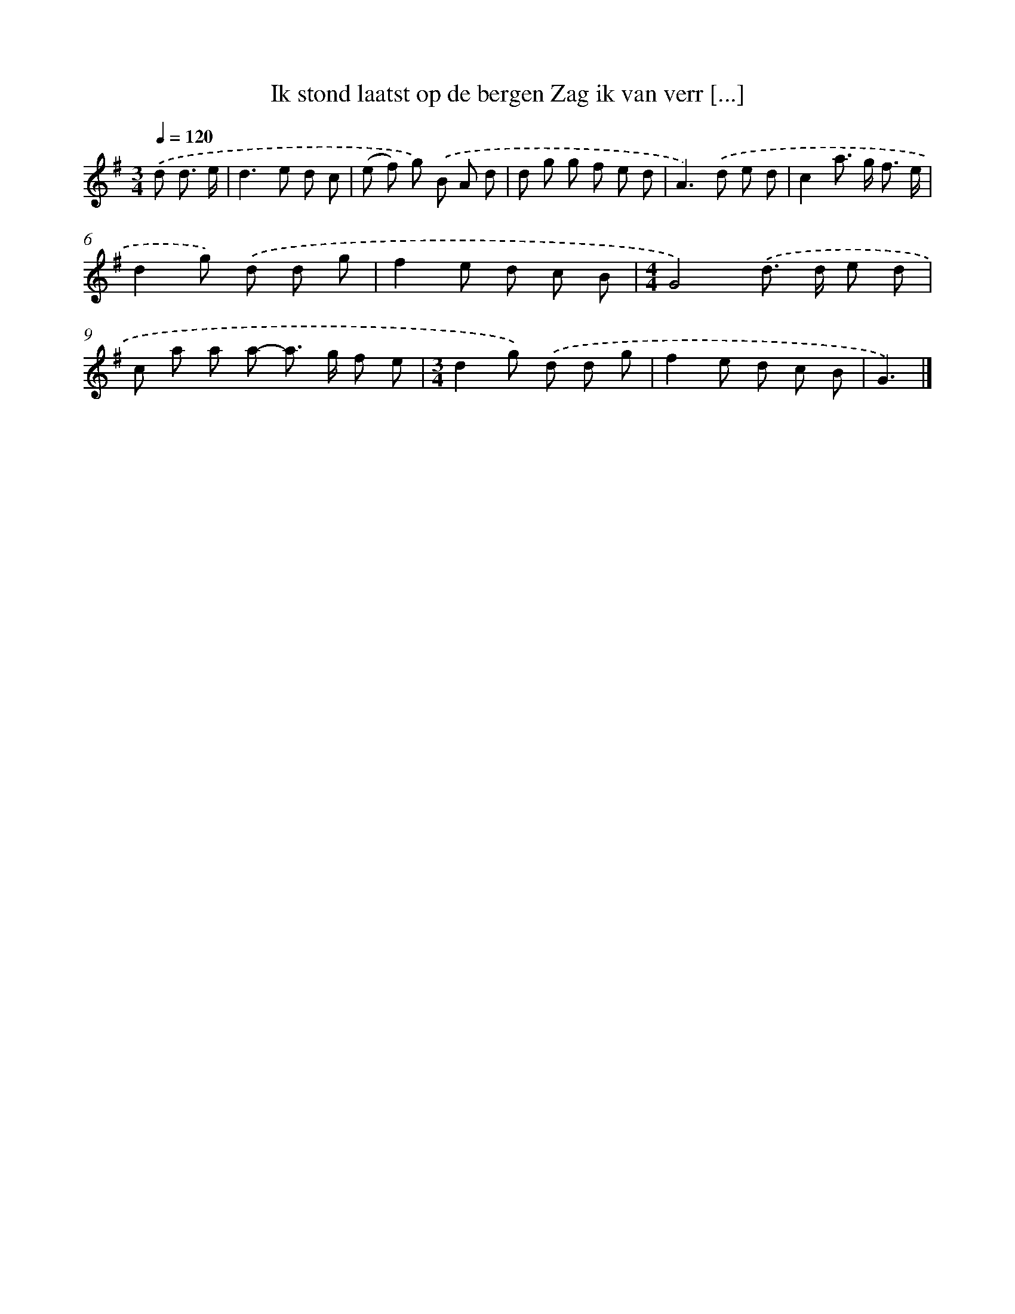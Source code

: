 X: 2845
T: Ik stond laatst op de bergen Zag ik van verr [...]
%%abc-version 2.0
%%abcx-abcm2ps-target-version 5.9.1 (29 Sep 2008)
%%abc-creator hum2abc beta
%%abcx-conversion-date 2018/11/01 14:35:55
%%humdrum-veritas 290665859
%%humdrum-veritas-data 291533482
%%continueall 1
%%barnumbers 0
L: 1/8
M: 3/4
Q: 1/4=120
K: G clef=treble
.('d d3/ e/ [I:setbarnb 1]|
d2>e2 d c |
(e f) g) .('B A d |
d g g f e d |
A2>).('d2 e d |
c2a> g f3/ e/ |
d2g) .('d d g |
f2e d c B |
[M:4/4]G4).('d> d e d |
c a a a- a> g f e |
[M:3/4]d2g) .('d d g |
f2e d c B |
G3) |]
